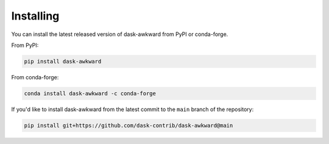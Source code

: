 Installing
==========

You can install the latest released version of dask-awkward from PyPI
or conda-forge.

From PyPI:

.. code::

   pip install dask-awkward

From conda-forge:

.. code::

   conda install dask-awkward -c conda-forge

If you'd like to install dask-awkward from the latest commit to the
``main`` branch of the repository:

.. code:: none

   pip install git+https://github.com/dask-contrib/dask-awkward@main

.. raw:: html

   <script data-goatcounter="https://dask-awkward.goatcounter.com/count"
           async src="//gc.zgo.at/count.js"></script>
